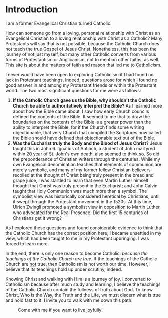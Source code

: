 # -*- coding: utf-8 -*-
# -*- mode: org -*-

#+startup: overview indent


* Introduction

I am a former Evangelical Christian turned Catholic.

How can someone go from a loving, personal relationship with Christ as an
Evangelical Christian to a loving relationship with Christ as a Catholic? Many
Protestants will say that is not possible, because the Catholic Church does not
teach the true Gospel of Jesus Christ. Nonetheless, this has been the journey of
not just myself, but many other Catholic converts from various forms of
Protestantism or Anglicanism, not to mention other faiths, as well. This site is
about the matters of faith and reason that led me to Catholicism.

I never would have been open to exploring Catholicism if I had found no lack in
Protestant teachings. Indeed, questions arose for which I found no good answer
in and among my Protestant friends or within the Protestant world. The two most
significant questions for me were as follows:
1. *If the Catholic Church gave us the Bible, why shouldn't the Catholic Church
   be able to authoritatively interpret the Bible?* As I learned more about how
   the Bible came about, I saw how early Church councils defined the contents of
   the Bible. It seemed to me that to draw the boundaries on the contents of the
   Bible is a greater power than the ability to interpret the Bible, for if the
   Church finds some writing objectionable, that very Church that compiled the
   Scriptures now called the Bible should have defined that objectionable text
   out of the Bible.
2. *Was the Eucharist truly the Body and the Blood of Jesus Christ?* Jesus taught
   this in John 6. Ignatius of Antioch, a student of John martyred within 20
   year of St. John's own death, also seemed to think so. So did the
   preponderance of Christian writers through the centuries. While my own
   Evangelical denomination teaches that elements of communion are merely
   symbolic, and many of my former fellow Christian believers recoiled at the
   thought of Christ being truly present in the bread and grape juice, I was
   startled to learn that even Martin Luther himself thought that Christ was
   truly present in the Eucharist; and John Calvin  taught that Holy Communion
   was much more than a symbol. The symbolist view  was historically considered
   heretical by Christians, until it swept through the Protestant movement in 
   the 1520s. At this time, Ulrich Zwingli promoted a  symbolist view in
   opposition to Martin Luther, who advocated for the Real Presence. Did the first 15 centuries of Christians get it wrong?

As I explored these questions and found considerable evidence to think that the
Catholic Church has the correct position here, I became unsettled in my view,
which had been taught to me in my Protestant upbringing. I was forced to learn
more.

In the end, there is only one reason to become Catholic: /because the teachings
of the Catholic Church are true/. If the teachings of the Catholic Church are
_not_ true, then Catholicism is not worth our time. However, I believe that its
teachings hold up under scrutiny, indeed.

Knowing Christ and walking with Him is a journey of joy. I converted to
Catholicism because after much study and learning, I believe the teachings of
the Catholic Church contain the fullness of truth about God. To know Christ, Who
is the Way, the Truth and the Life, we must discern what is true and hold fast
to it. I invite you to walk with me down this path.

#+caption: Come with me if you want to live joyfully!
[[./img/come-with-me.jpg]]


#+begin_comment
On this site, I attempt to show you the path I waked as I became open to
considering Catholicism. What were the tough questions that I faced? 
scrutinizing the teachigns of the Catholic Church, and as I sought at the same
time to solidify my own beliefs.
#+end_comment
